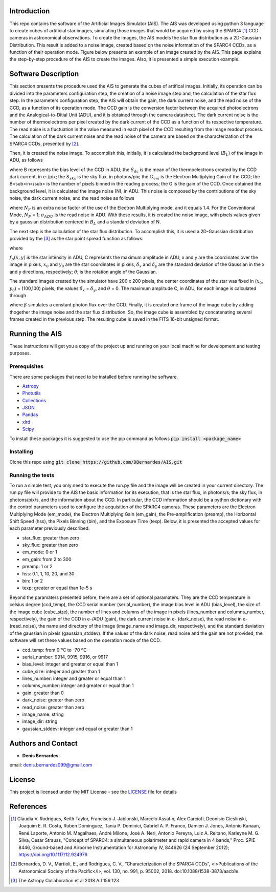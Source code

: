 |Documentation|

Introduction
============

This repo contains the software of the Artificial Images Simulator (AIS). The AIS was developed using python 3 language to 
create cubes of artificial star images, simulating those images that would be acquired by using the SPARC4 [#SPARC4]_ CCD cameras 
in astronomical observations. To create the images, the AIS models the star flux distribution as a 2D-Gaussian Distribution. 
This result is added to a noise image, created based on the noise information of the SPARC4 CCDs, as a function of their operation mode. 
Figure below presents an example of an image created by the AIS. This page explains the step-by-step procedure of the AIS to create the images. 
Also, it is presented a simple execution example. 

.. image:: /docs/images/artificial_star.png   
   :alt: Artificial star image
   :align: center


Software Description
====================

This section presents the procedure used the AIS to generate the cubes of artifical images. Initially, its operation can be divided into
the parameters configuration step, the creation of a noise image step and, the calculation of the star flux step. In the parameters configuration step, 
the AIS will obtain the gain, the dark current noise, and the read noise of the CCD, as a function of its operation mode. The CCD gain is the 
conversion factor between the acquired photoelectrons and the Analogical-to-Ditial Unit (ADU), and it is obtained through the camera datasheet. 
The dark current noise is the number of thermoelectrons per pixel created by the dark current of the CCD as a function of its respective temperature. 
The read noise is a fluctuation in the value measured in each pixel of the CCD resulting from the image readout process. The calculation of the dark 
current noise and the read noise of the camera are based on the characterization of the SPARC4 CCDs, presented by [#Bernardes_2018]_.

Then, it is created the noise image. To accomplish this, initially, it is calculated the background level (:math:`B_L`) of the image in ADU, as follows

.. image:: /docs/images/back_ground_level.png   
   :alt: Noise level equation
   :align: center
	

where B represents the bias level of the CCD in ADU; the :math:`S_{dc}` is the mean of the thermoelectrons created by the CCD dark current, 
in e-/pix; the :math:`S_{sky}` is the sky flux, in photons/pix; the :math:`G_{em}` is the Electron Multiplying Gain of the CCD; the B<sub>in</sub> 
is the number of pixels binned in the reading process; the G is the gain of the CCD. Once obtained the background level, it is calculated the image 
noise (N), in ADU. This noise is composed by the contributions of the sky noise, the dark current noise, and the read noise as follows

.. image:: /docs/images/noise_level.png   
   :alt: Noise level equation
   :align: center

where :math:`N_F` is an extra noise factor of the use of the Electron Multiplying mode, and it equals 1.4. For the Conventional Mode, 
:math:`N_F` = 1; :math:`\sigma_{ADU}` is the read noise in ADU. With these results, it is created the noise image, with pixels values given 
by a gaussian distribution centered in :math:`B_L` and a standard deviation of N.

The next step is the calculation of the star flux distribution. To accomplish this, it is used a 2D-Gaussian distribution provided by the 
[#Astropy_Library]_ as the star point spread function as follows:

.. image:: /docs/images/flux_distribution.png   
   :alt: Flux distribution equation
   :align: center

where

.. image:: /docs/images/a_coefficient.png   
   :alt: A coefficient
   :align: center

.. image:: /docs/images/b_coefficient.png   
   :alt: B coefficient
   :align: center

.. image:: /docs/images/c_coefficient.png   
   :alt: C coefficient
   :align: center


:math:`f_p(x,y)` is the star intensity in ADU, C represents the maximum amplitude in ADU, x and y are the coordinates over the image in pixels,
:math:`x_0` and :math:`y_0` are the star coordinates in pixels, :math:`\delta_x` and :math:`\delta_y` are the standard deviation of the Gaussian 
in the x and y directions, respectively; :math:`\theta`; is the rotation angle of the Gaussian.

The standard images created by the simulator have 200 x 200 pixels, the center coordinates of the star was fixed in (:math:`x_0`, :math:`y_0`) = (100,100) pixels; 
the values :math:`\delta_x` = :math:`\delta_y`, and :math:`\theta` = 0. The maximum amplitude C, in ADU, for each image is calculated through

.. image:: /docs/images/photons_flux.png   
   :alt: C coefficient
   :align: center

where :math:`\beta` simulates a constant photon flux over the CCD. Finally, it is created one frame of the image cube by adding thogether the image 
noise and the star flux distribution. So, the image cube is assembled by concatenating several frames created in the previous step. The resulting 
cube is saved in the FITS 16-bit unsigned format.


Running the AIS
===============

These instructions will get you a copy of the project up and running on your local machine for development and testing purposes. 

Prerequisites
-------------

There are some packages that need to be installed before running the software.

* Astropy_
* Photutils_
* Collections_
* JSON_
* Pandas_
* xlrd_
* Scipy_

To install these packages it is suggested to use the pip command as follows :code:`pip install <package_name>`

Installing
----------

Clone this repo using :code:`git clone https://github.com/DBernardes/AIS.git`

Running the tests
-----------------

To run a simple test, you only need to execute the run.py file and the image will be created in your current directory. 
The run.py file will provide to the AIS the basic information for its execution, that is the star flux, in photons/s; the sky flux, 
in photons/pix/s, and the information about the CCD. In particular, the CCD information should be a python dictionary with the control 
parameters used to configure the acquisition of the SPARC4 cameras. These parameters are the Electron Multiplying Mode (em_mode), the 
Electron Multiplying Gain (em_gain), the Pre-amplification (preamp), the Horizontal Shift Speed (hss), the Pixels Binning (bin), and the Exposure 
Time (texp). Below, it is presented the accepted values for each parameter previously described.

- star_flux: greater than zero
- sky_flux: greater than zero
- em_mode: 0 or 1
- em_gain: from 2 to 300
- preamp: 1 or 2
- hss: 0.1, 1, 10, 20, and 30
- bin: 1 or 2
- texp: greater or equal than 1e-5 s


Beyond the paramaters presented before, there are a set of optional paramaters. They are the CCD temperature in celsius degree (ccd_temp), 
the CCD serial number (serial_number), the image bias level in ADU (bias_level), the size of the image cube (cube_size), the number of lines 
and columns of the image in pixels (lines_number and columns_number, respectively), the gain of the CCD in e-/ADU (gain), the dark current noise 
in e- (dark_noise), the read noise in e- (read_noise), the name and directory of the image (image_name and image_dir, respectively), and the 
standard deviation of the gaussian in pixels (gaussian_stddev). If the values of the dark noise, read noise and the gain are not provided, the 
software will set these values based on the operation mode of the CCD.

- ccd_temp: from 0 ºC to -70 ºC
- serial_number: 9914, 9915, 9916, or 9917
- bias_level: integer and greater or equal than 1
- cube_size: integer and greater than 1  
- lines_number: integer and greater or equal than 1
- columns_number: integer and greater or equal than 1
- gain: greater than 0
- dark_noise: greater than zero
- read_noise: greater than zero       
- image_name: string
- image_dir: string
- gaussian_stddev: integer and equal or greater than 1
   

Authors and Contact
====================

* **Denis Bernardes**: 

email: denis.bernardes099@gmail.com 

License
=======

This project is licensed under the MIT License - see the LICENSE_ file for details


References
==========

.. [#SPARC4] Claudia V. Rodrigues, Keith Taylor, Francisco J. Jablonski, Marcelo Assafin, Alex Carciofi, Deonisio Cieslinski, Joaquim E. R. Costa, Ruben Dominguez, Tania P. Dominici, Gabriel A. P. Franco, Damien J. Jones, Antonio Kanaan, René Laporte, Antonio M. Magalhaes, André Milone, José A. Neri, Antonio Pereyra, Luiz A. Reitano, Karleyne M. G. Silva, Cesar Strauss, "Concept of SPARC4: a simultaneous polarimeter and rapid camera in 4 bands," Proc. SPIE 8446, Ground-based and Airborne Instrumentation for Astronomy IV, 844626 (24 September 2012); https://doi.org/10.1117/12.924976

.. [#Bernardes_2018] Bernardes, D. V., Martioli, E., and Rodrigues, C. V., “Characterization of the SPARC4 CCDs”, <i>Publications of the Astronomical Society of the Pacific</i>, vol. 130, no. 991, p. 95002, 2018. doi:10.1088/1538-3873/aacb1e.

.. [#Astropy_Library] The Astropy Collaboration et al 2018 AJ 156 123



.. _Astropy: https://www.astropy.org/
.. _Photutils: https://photutils.readthedocs.io/en/stable/
.. _Collections: https://docs.python.org/3/library/collections.html
.. _JSON: https://www.w3schools.com/python/python_json.asp
.. _Pandas: https://pandas.pydata.org/
.. _xlrd: https://xlrd.readthedocs.io/en/latest/
.. _Scipy: https://www.scipy.org/
.. _LICENSE: https://github.com/DBernardes/AIS/blob/main/LICENSE
.. |Documentation| image:: https://readthedocs.org/projects/ais/badge/?version=latest
	:target: https://ais.readthedocs.io/en/latest/?badge=latest
	:alt: Documentation Status
      
